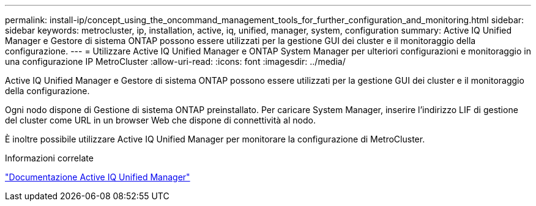 ---
permalink: install-ip/concept_using_the_oncommand_management_tools_for_further_configuration_and_monitoring.html 
sidebar: sidebar 
keywords: metrocluster, ip, installation, active, iq, unified, manager, system, configuration 
summary: Active IQ Unified Manager e Gestore di sistema ONTAP possono essere utilizzati per la gestione GUI dei cluster e il monitoraggio della configurazione. 
---
= Utilizzare Active IQ Unified Manager e ONTAP System Manager per ulteriori configurazioni e monitoraggio in una configurazione IP MetroCluster
:allow-uri-read: 
:icons: font
:imagesdir: ../media/


[role="lead"]
Active IQ Unified Manager e Gestore di sistema ONTAP possono essere utilizzati per la gestione GUI dei cluster e il monitoraggio della configurazione.

Ogni nodo dispone di Gestione di sistema ONTAP preinstallato. Per caricare System Manager, inserire l'indirizzo LIF di gestione del cluster come URL in un browser Web che dispone di connettività al nodo.

È inoltre possibile utilizzare Active IQ Unified Manager per monitorare la configurazione di MetroCluster.

.Informazioni correlate
link:https://docs.netapp.com/us-en/active-iq-unified-manager/["Documentazione Active IQ Unified Manager"^]
